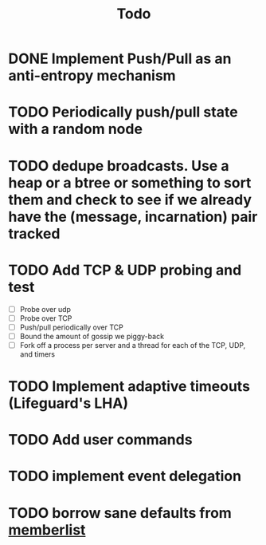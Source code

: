 #+title: Todo

* DONE Implement Push/Pull as an anti-entropy mechanism
* TODO Periodically push/pull state with a random node
* TODO dedupe broadcasts. Use a heap or a btree or something to sort them and check to see if we already have the (message, incarnation) pair tracked
* TODO Add TCP & UDP probing and test
- [ ] Probe over udp
- [ ] Probe over TCP
- [ ] Push/pull periodically over TCP
- [ ] Bound the amount of gossip we piggy-back
- [ ] Fork off a process per server and a thread for each of the TCP, UDP, and timers
* TODO Implement adaptive timeouts (Lifeguard's LHA)
* TODO Add user commands
* TODO implement event delegation
* TODO borrow sane defaults from [[https://github.com/hashicorp/memberlist/blob/master/config.go#L298][memberlist]]
